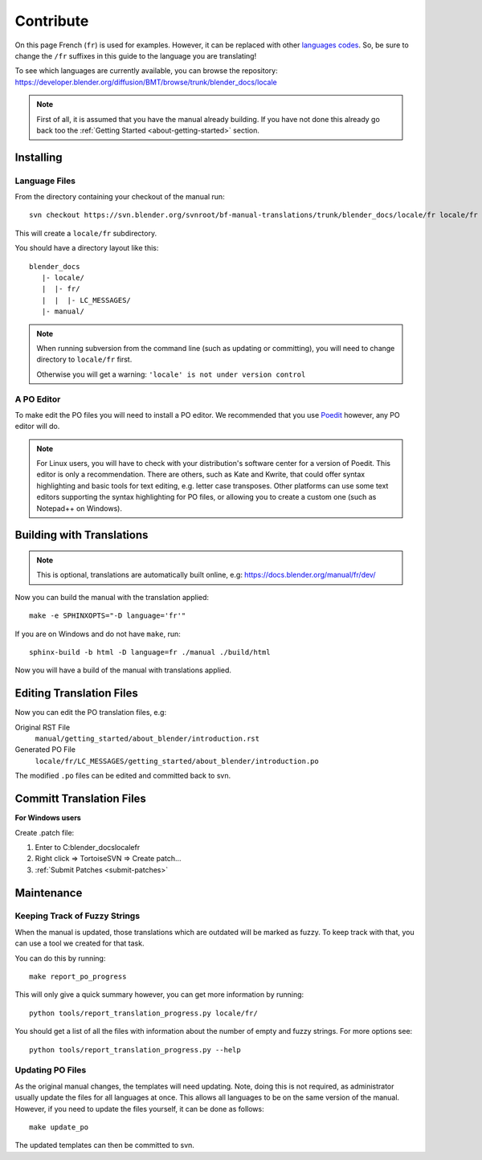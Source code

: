 .. highlight:: sh

**********
Contribute
**********

On this page French (``fr``) is used for examples. However, it can be replaced with other
`languages codes <https://www.gnu.org/software/gettext/manual/html_node/Usual-Language-Codes.html>`__.
So, be sure to change the ``/fr`` suffixes in this guide to the language you are translating!

To see which languages are currently available, you can browse the repository:
https://developer.blender.org/diffusion/BMT/browse/trunk/blender_docs/locale

.. note::

   First of all, it is assumed that you have the manual already building.
   If you have not done this already go back too
   the :ref:`Getting Started <about-getting-started>` section.


Installing
==========

Language Files
--------------

From the directory containing your checkout of the manual run::

   svn checkout https://svn.blender.org/svnroot/bf-manual-translations/trunk/blender_docs/locale/fr locale/fr

This will create a ``locale/fr`` subdirectory.

You should have a directory layout like this::

   blender_docs
      |- locale/
      |  |- fr/
      |  |  |- LC_MESSAGES/
      |- manual/

.. note::

   When running subversion from the command line (such as updating or committing),
   you will need to change directory to ``locale/fr`` first.

   Otherwise you will get a warning: ``'locale' is not under version control``


A PO Editor
-----------

To make edit the PO files you will need to install a PO editor.
We recommended that you use `Poedit <https://poedit.net/>`__
however, any PO editor will do.

.. note::

   For Linux users, you will have to check with
   your distribution's software center for a version of Poedit.
   This editor is only a recommendation. There are others, such as Kate and Kwrite, that
   could offer syntax highlighting and basic tools for text editing, e.g. letter case transposes.
   Other platforms can use some text editors supporting the syntax highlighting for PO files,
   or allowing you to create a custom one (such as Notepad++ on Windows).


Building with Translations
==========================

.. note::

   This is optional, translations are automatically built online, e.g:
   https://docs.blender.org/manual/fr/dev/

Now you can build the manual with the translation applied::

   make -e SPHINXOPTS="-D language='fr'"

If you are on Windows and do not have ``make``, run::

   sphinx-build -b html -D language=fr ./manual ./build/html

Now you will have a build of the manual with translations applied.


Editing Translation Files
=========================

Now you can edit the PO translation files, e.g:

Original RST File
   ``manual/getting_started/about_blender/introduction.rst``
Generated PO File
   ``locale/fr/LC_MESSAGES/getting_started/about_blender/introduction.po``

The modified ``.po`` files can be edited and committed back to svn.


Committ Translation Files
=========================

**For Windows users**

Create .patch file:

#. Enter to C:\blender_docs\locale\fr
#. Right click => TortoiseSVN => Create patch...
#.  :ref:`Submit Patches <submit-patches>`

Maintenance
===========

.. _translations-fuzzy-strings:

Keeping Track of Fuzzy Strings
------------------------------

When the manual is updated, those translations which are outdated will be marked as fuzzy.
To keep track with that, you can use a tool we created for that task.

You can do this by running::

   make report_po_progress

This will only give a quick summary however, you can get more information by running::

   python tools/report_translation_progress.py locale/fr/

You should get a list of all the files with information about the number of empty and fuzzy strings.
For more options see::

   python tools/report_translation_progress.py --help

.. seealso::

   Instructions on this page are based on
   `Sphinx Intl documentation <http://www.sphinx-doc.org/en/stable/intl.html>`__


Updating PO Files
-----------------

As the original manual changes, the templates will need updating.
Note, doing this is not required,
as administrator usually update the files for all languages at once.
This allows all languages to be on the same version of the manual.
However, if you need to update the files yourself, it can be done as follows::

   make update_po

The updated templates can then be committed to svn.

.. seealso::

   A guide how to add a new language can be found in the :doc:`/about/contribute/translations/add_language`.
